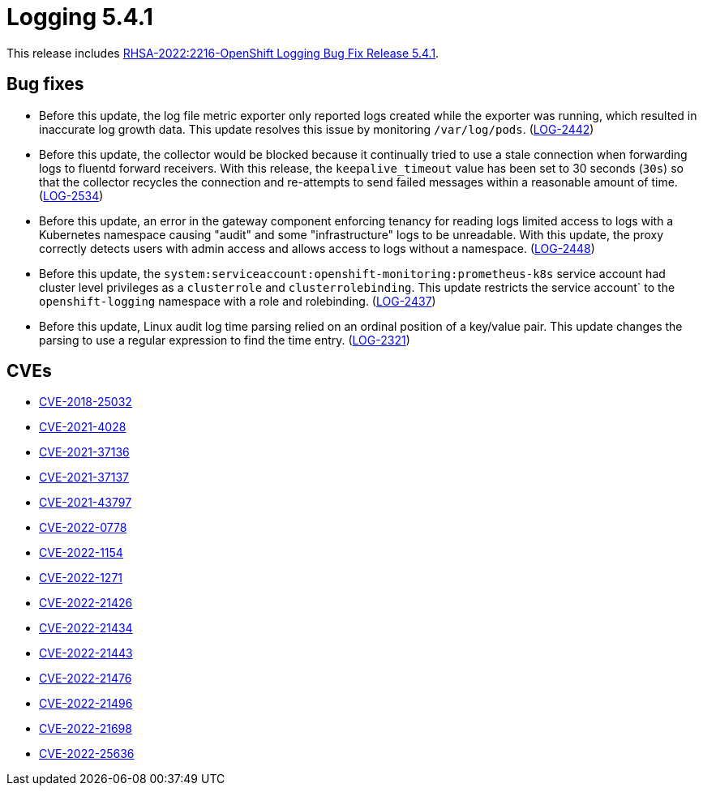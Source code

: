 // Module included in the following assemblies:
//
// logging/logging_release_notes/logging-5-4-release-notes.adoc

:_content-type: REFERENCE
[id="logging-rn-5-4-1_{context}"]
= Logging 5.4.1

This release includes link:https://access.redhat.com/errata/RHSA-2022:2216[RHSA-2022:2216-OpenShift Logging Bug Fix Release 5.4.1].

[id="logging-rn-5-4-1-bug-fixes_{context}"]
== Bug fixes

* Before this update, the log file metric exporter only reported logs created while the exporter was running, which resulted in inaccurate log growth data. This update resolves this issue by monitoring `/var/log/pods`. (https://issues.redhat.com/browse/LOG-2442[LOG-2442])

* Before this update, the collector would be blocked because it continually tried to use a stale connection when forwarding logs to fluentd forward receivers. With this release, the `keepalive_timeout` value has been set to 30 seconds (`30s`) so that the collector recycles the connection and re-attempts to send failed messages within a reasonable amount of time. (https://issues.redhat.com/browse/LOG-2534[LOG-2534])

* Before this update, an error in the gateway component enforcing tenancy for reading logs limited access to logs with a Kubernetes namespace causing "audit" and some "infrastructure" logs to be unreadable. With this update, the proxy correctly detects users with admin access and allows access to logs without a namespace. (https://issues.redhat.com/browse/LOG-2448[LOG-2448])

* Before this update, the `system:serviceaccount:openshift-monitoring:prometheus-k8s` service account had cluster level privileges as a `clusterrole` and `clusterrolebinding`. This update restricts the service account` to the `openshift-logging` namespace with a role and rolebinding. (https://issues.redhat.com/browse/LOG-2437[LOG-2437])

* Before this update, Linux audit log time parsing relied on an ordinal position of a key/value pair. This update changes the parsing to use a regular expression to find the time entry.  (https://issues.redhat.com/browse/LOG-2321[LOG-2321])

[id="logging-rn-5-4-1-CVEs_{context}"]
== CVEs

* https://access.redhat.com/security/cve/CVE-2018-25032[CVE-2018-25032]
* https://access.redhat.com/security/cve/CVE-2021-4028[CVE-2021-4028]
* https://access.redhat.com/security/cve/CVE-2021-37136[CVE-2021-37136]
* https://access.redhat.com/security/cve/CVE-2021-37137[CVE-2021-37137]
* https://access.redhat.com/security/cve/CVE-2021-43797[CVE-2021-43797]
* https://access.redhat.com/security/cve/CVE-2022-0778[CVE-2022-0778]
* https://access.redhat.com/security/cve/CVE-2022-1154[CVE-2022-1154]
* https://access.redhat.com/security/cve/CVE-2022-1271[CVE-2022-1271]
* https://access.redhat.com/security/cve/CVE-2022-21426[CVE-2022-21426]
* https://access.redhat.com/security/cve/CVE-2022-21434[CVE-2022-21434]
* https://access.redhat.com/security/cve/CVE-2022-21443[CVE-2022-21443]
* https://access.redhat.com/security/cve/CVE-2022-21476[CVE-2022-21476]
* https://access.redhat.com/security/cve/CVE-2022-21496[CVE-2022-21496]
* https://access.redhat.com/security/cve/CVE-2022-21698[CVE-2022-21698]
* https://access.redhat.com/security/cve/CVE-2022-25636[CVE-2022-25636]
